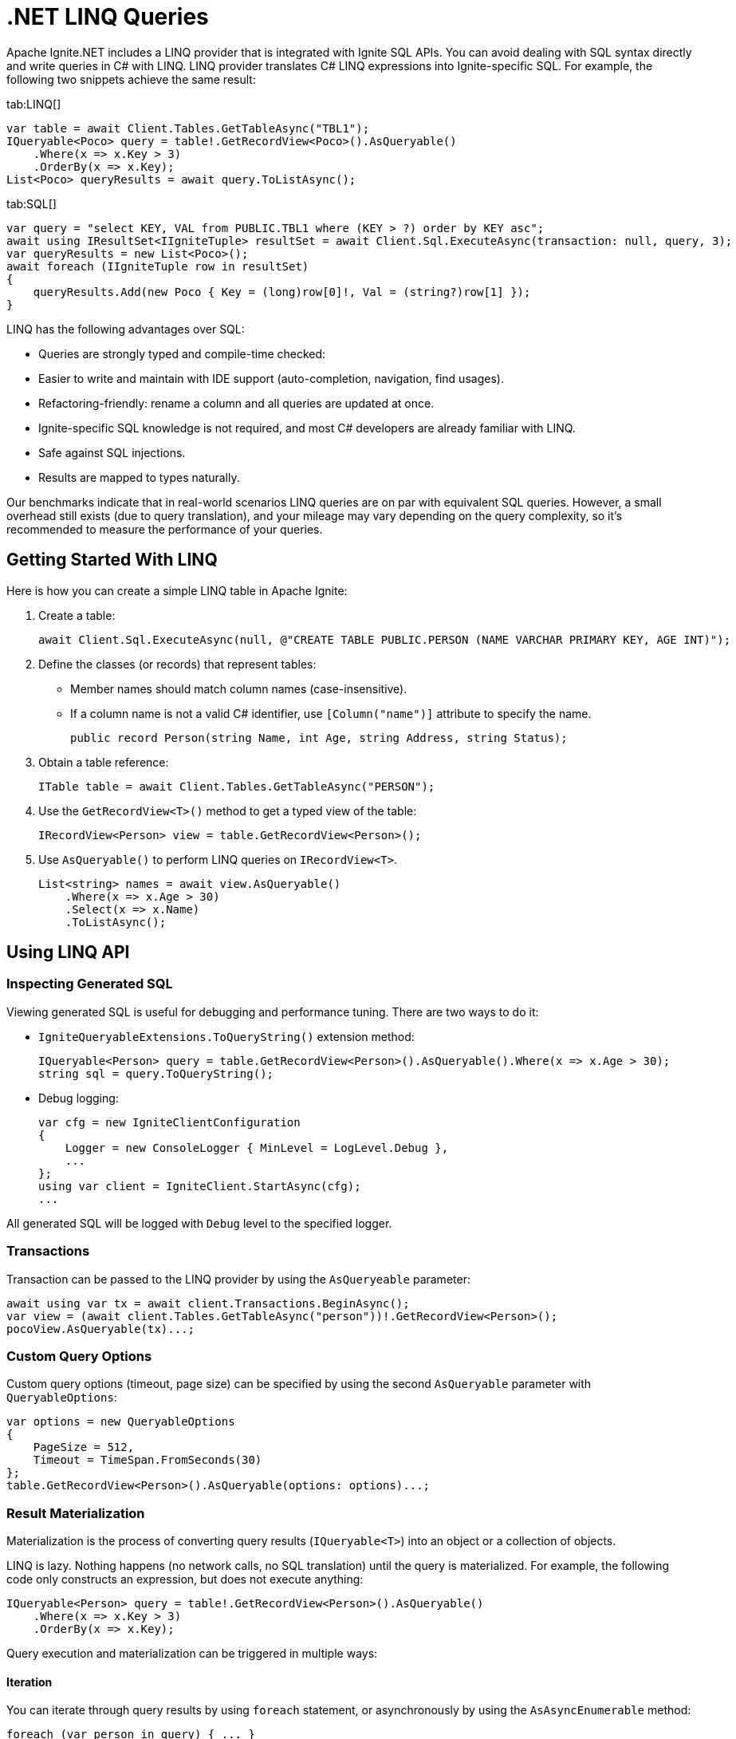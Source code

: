 = .NET LINQ Queries

Apache Ignite.NET includes a LINQ provider that is integrated with Ignite SQL APIs. You can avoid dealing with SQL syntax directly and write queries in C# with LINQ. LINQ provider translates C# LINQ expressions into Ignite-specific SQL. For example, the following two snippets achieve the same result:

[tabs]
--
tab:LINQ[]
[source, csharp]
----
var table = await Client.Tables.GetTableAsync("TBL1");
IQueryable<Poco> query = table!.GetRecordView<Poco>().AsQueryable()
    .Where(x => x.Key > 3)
    .OrderBy(x => x.Key);
List<Poco> queryResults = await query.ToListAsync();
----

tab:SQL[]
[source, csharp]
----
var query = "select KEY, VAL from PUBLIC.TBL1 where (KEY > ?) order by KEY asc";
await using IResultSet<IIgniteTuple> resultSet = await Client.Sql.ExecuteAsync(transaction: null, query, 3);
var queryResults = new List<Poco>();
await foreach (IIgniteTuple row in resultSet)
{
    queryResults.Add(new Poco { Key = (long)row[0]!, Val = (string?)row[1] });
}
----
--

LINQ has the following advantages over SQL:

* Queries are strongly typed and compile-time checked:
* Easier to write and maintain with IDE support (auto-completion, navigation, find usages).
* Refactoring-friendly: rename a column and all queries are updated at once.
* Ignite-specific SQL knowledge is not required, and most C# developers are already familiar with LINQ.
* Safe against SQL injections.
* Results are mapped to types naturally.

Our benchmarks indicate that in real-world scenarios LINQ queries are on par with equivalent SQL queries.
However, a small overhead still exists (due to query translation), and your mileage may vary depending on the query complexity, so it's recommended to measure the performance of your queries.

== Getting Started With LINQ

Here is how you can create a simple LINQ table in Apache Ignite:

1. Create a table:
+
[source, csharp]
----
await Client.Sql.ExecuteAsync(null, @"CREATE TABLE PUBLIC.PERSON (NAME VARCHAR PRIMARY KEY, AGE INT)");
----
+
2. Define the classes (or records) that represent tables:
* Member names should match column names (case-insensitive).
* If a column name is not a valid C# identifier, use `[Column("name")]` attribute to specify the name.
+
[source, csharp]
----
public record Person(string Name, int Age, string Address, string Status);
----
+
3. Obtain a table reference:
+
[source, csharp]
----
ITable table = await Client.Tables.GetTableAsync("PERSON");
----
+
4. Use the `GetRecordView<T>()` method to get a typed view of the table:
+
[source, csharp]
----
IRecordView<Person> view = table.GetRecordView<Person>();
----
+
5. Use `AsQueryable()` to perform LINQ queries on `IRecordView<T>`.
+
[source, csharp]
----
List<string> names = await view.AsQueryable()
    .Where(x => x.Age > 30)
    .Select(x => x.Name)
    .ToListAsync();
----

== Using LINQ API

=== Inspecting Generated SQL

Viewing generated SQL is useful for debugging and performance tuning. There are two ways to do it:

* `IgniteQueryableExtensions.ToQueryString()` extension method:
+
[source, csharp]
----
IQueryable<Person> query = table.GetRecordView<Person>().AsQueryable().Where(x => x.Age > 30);
string sql = query.ToQueryString();
----
+
* Debug logging:
+
[source, csharp]
----
var cfg = new IgniteClientConfiguration
{
    Logger = new ConsoleLogger { MinLevel = LogLevel.Debug },
    ...
};
using var client = IgniteClient.StartAsync(cfg);
...
----

All generated SQL will be logged with `Debug` level to the specified logger.

=== Transactions

Transaction can be passed to the LINQ provider by using the `AsQueryeable` parameter:

[source, csharp]
----
await using var tx = await client.Transactions.BeginAsync();
var view = (await client.Tables.GetTableAsync("person"))!.GetRecordView<Person>();
pocoView.AsQueryable(tx)...;
----

=== Custom Query Options

Custom query options (timeout, page size) can be specified by using the second `AsQueryable` parameter with `QueryableOptions`:

[source, csharp]
----
var options = new QueryableOptions
{
    PageSize = 512,
    Timeout = TimeSpan.FromSeconds(30)
};
table.GetRecordView<Person>().AsQueryable(options: options)...;
----

=== Result Materialization

Materialization is the process of converting query results (`IQueryable<T>`) into an object or a collection of objects.

LINQ is lazy. Nothing happens (no network calls, no SQL translation) until the query is materialized.
For example, the following code only constructs an expression, but does not execute anything:

[source, csharp]
----
IQueryable<Person> query = table!.GetRecordView<Person>().AsQueryable()
    .Where(x => x.Key > 3)
    .OrderBy(x => x.Key);
----

Query execution and materialization can be triggered in multiple ways:

==== Iteration

You can iterate through query results by using `foreach` statement, or asynchronously by using the  `AsAsyncEnumerable` method:

[source, csharp]
----
foreach (var person in query) { ... }
await foreach (var person in query.AsAsyncEnumerable()) { ... }
----

==== Converting to Collections

You can convert queries to collections by using the `ToList` and `ToDictionary` methods, or `ToListAsync` and `ToDictionaryAsync` methods to do it asynchronously:

[tabs]
--
tab:Synchronous[]
[source, csharp]
----
List<Person> list = query.ToList();
Dictionary<string, int> dict = query.ToDictionary(x => x.Name, x => x.Age);
----

tab:Asynchronous[]
[source, csharp]
----
List<Person> list = await query.ToListAsync();
Dictionary<string, int> dict = await query.ToDictionaryAsync(x => x.Name, x => x.Age);
----
--




==== Ignite-specific IResultSet

Underlying `IResultSet` can be obtained by using the `IgniteQueryableExtensions.ToResultSetAsync()` extension method:

[source, csharp]
----
await using IResultSet<Person> resultSet = await query.ToResultSetAsync();
Console.WriteLine(resultSet.Metadata);
var rows = resultSet.CollectAsync(...);
----

Obtaining `IResultSet` can be useful for access to metadata and `CollectAsync` method, which provides more control over result materialization.

== Supported LINQ Features

=== Projection

Projection is the process of converting query results into a different type.
Among other things, projections are used to select a subset of columns.

For example, `Person` table may have many columns, but we only need `Name` and `Age`.

* First, create a projection class:
+
[source, csharp]
----
public record PersonInfo(string Name, int Age);
----
+
* Then, use `Select` to project query results:
+
[source, csharp]
----
List<PersonInfo> result = query
    .Select(x => new PersonInfo(x.Name, x.Age))
    .ToList();
----

Resulting SQL will select only those two columns, avoiding overfetching
(a common issue that happens when ORM-generated query includes all table columns, but only a few of them are needed by the business logic).

Ignite also supports anonymous type projections:

[source, csharp]
----
var result = query.Select(x => new { x.Name, x.Age }).ToList();
----

=== Inner Joins

Use the standard `Join` method to perform joins on other tables:

[source, csharp]
----
var customerQuery = customerTable.GetRecordView<Customer>().AsQueryable();
var orderQuery = orderTable.GetRecordView<Order>().AsQueryable();
var ordersByCustomer = customerQuery
    .Join(orderQuery, cust => cust.Id, order => order.CustId, (cust, order) => new { cust.Name, order.Amount })
    .ToList();
----

=== Outer Joins

Outer joins are supported through the `DefaultIfEmpty` method.
For example, not every book in a library is borrowed by a student, so a left outer join is used to retrieve all books and their current borrowers (if any):

[source, csharp]
----
var bookQuery = bookTable.GetRecordView<Book>().AsQueryable();
var studentQuery = studentTable.GetRecordView<Student>().AsQueryable();
var booksWithStudents = bookQuery
    .Join(studentQuery.DefaultIfEmpty(), book => book.StudentId, student => student.Id, (book, student) => new { book.Title, student.Name })
    .ToList();
----

=== Grouping

Grouping is supported through `GroupBy` method. This is equivalent to SQL GROUP BY operator. You can get both single and multiple columns in your queries. When working with multiple columns, use anonymous type:


[tabs]
--
tab:Single Column[]
[source, csharp]
----
var bookCountByAuthor = bookTable.GetRecordView<Book>().AsQueryable()
    .GroupBy(book => book.Author)
    .Select(grp => new { Author = grp.Key, Count = x.Count() })
    .ToList();
----

tab:Multiple Columns[]
[source, csharp]
----
var bookCountByAuthorAndYear = bookTable.GetRecordView<Book>().AsQueryable()
    .GroupBy(book => new { book.Author, book.Year })
    .Select(grp => new { Author = grp.Key.Author, Year = grp.Key.Year, Count = x.Count() })
    .ToList();
----
--

Aggregate functions `Count`, `Sum`, `Min`, `Max`, `Average` can be used with groupings.

=== Ordering

`OrderBy`, `OrderByDescending`, `ThenBy`, `ThenByDescending` are supported. You can combine them to order by multiple columns:

[source, csharp]
----
var booksOrderedByAuthorAndYear = bookTable.GetRecordView<Book>().AsQueryable()
    .OrderBy(book => book.Author)
    .ThenByDescending(book => book.Year)
    .ToList();
----

=== Union, Intersect, Except

Multiple result sets can be combined by using the `Union`, `Intersect`, `Except` methods. For example:

[source, csharp]
----
IQueryable<string> employeeEmails = employeeTable.GetRecordView<Employee>().AsQueryable()
    .Select(x => x.Email);

IQueryable<string> customerEmails = customerTable.GetRecordView<Customer>().AsQueryable()
    .Select(x => x.Email);

List<string> allEmails = employeeEmails.Union(customerEmails)
    .OrderBy(x => x)
    .ToList();

List<string> employeesThatAreCustomers = employeeEmails.Intersect(customerEmails).ToList();
----

=== Aggregate Functions

Below is a list of .NET aggregate functions and their SQL equivalents that are supported in Apache Ignite:

[cols="30%,30%,30%", width="70%"]
|===
|LINQ synchronous method |LINQ asynchronous method  | SQL Operator
|First|FirstAsync|FIRST ... LIMIT 1
|FirstOrDefault|FirstOrDefaultAsync|
|Single|SingleAsync|FIRST ... LIMIT 2
|SingleOrDefault|SingleOrDefaultAsync|
|Max|MaxAsync|MAX
|Min|MinAsync|MIN
|Average|AverageAsync|AVG
|Sum|SumAsync|SUM
|Count|CountAsync|COUNT
|LongCount|LongCountAsync|COUNT
|Any|AnyAsync|ANY
|All|AllAsync|ALL
|===

Here are examples of how you can use these methods:

[tabs]
--
tab:Synchronous[]
[source, csharp]
----
Person first = query.First();
Person? firstOrDefault = query.FirstOrDefault();
Person single = query.Single();
Person? singleOrDefault = query.SingleOrDefault();
int maxAge = query.Max(x => x.Age);
int minAge = query.Min(x => x.Age);
int avgAge = query.Average(x => x.Age);
int sumAge = query.Sum(x => x.Age);
int count = query.Count();
long longCount = query.LongCount();
bool any = query.Any(x => x.Age > 30);
bool all = query.All(x => x.Age > 30);
----

tab:Asynchronous[]
[source, csharp]
----
Person first = await query.FirstAsync();
Person? firstOrDefault = await query.FirstOrDefaultAsync();
Person single = await query.SingleAsync();
Person? singleOrDefault = await query.SingleOrDefaultAsync();
int maxAge = await query.MaxAsync(x => x.Age);
int minAge = await query.MinAsync(x => x.Age);
int avgAge = await query.AverageAsync(x => x.Age);
int sumAge = await query.SumAsync(x => x.Age);
int count = await query.CountAsync();
long longCount = await query.LongCountAsync();
bool any = await query.AnyAsync(x => x.Age > 30);
bool all = await query.AllAsync(x => x.Age > 30);
----
--

=== Math Functions

The following `Math` functions are supported (will be translated to SQL equivalents):
`Abs`, `Cos`, `Cosh`, `Acos`, `Sin`, `Sinh`, `Asin`, `Tan`, `Tanh`, `Atan`, `Ceiling`, `Floor`,
`Exp`, `Log`, `Log10`, `Pow`, `Round`, `Sign`, `Sqrt`, `Truncate`.

The following `Math` functions are NOT supported (no equivalent in Ignite SQL engine):
`Acosh`, `Asinh`, `Atanh`, `Atan2`, `Log2`, `Log(x, y)`.

Here is the example of how you can use math functions:

[source, csharp]
----
var triangles = table.GetRecordView<Triangle>().AsQueryable()
    .Select(t => new {
            Hypotenuse,
            Opposite = t.Hypotenuse * Math.Sin(t.Angle),
            Adjacent = t.Hypotenuse * Math.Cos(t.Angle)
        })
    .ToList();
----

=== String Functions

The following string functions are supported: `string.Compare(string)`, `string.Compare(string, bool ignoreCase)`, concatenation `s1 + s2 + s3`, `ToUpper`, `ToLower`,
`Substring(start)`, `Substring(start, len)`,
`Trim`, `Trim(char)`, `TrimStart`, `TrimStart(char)`, `TrimEnd`, `TrimEnd(char)`,
`Contains`, `StartsWith`, `EndsWith`, `IndexOf`, `Length`, `Replace`.

Here is the example of how you can use string functions:

[source, csharp]
----
List<string> fullNames = table.GetRecordView<Person>().AsQueryable()
    .Where(p => p.FirstName.StartsWith("Jo"))
    .Select(p => new { FullName = p.FirstName.ToUpper() + " " + p.LastName.ToLower() })
    .ToList();
----

=== Regular Expressions

`Regex.Replace` is translated to `regexp_replace` function. Here is how you can use regular expressions in your code:

[source, csharp]
----
List<string> addresses = table.GetRecordView<Person>().AsQueryable()
    .Select(p => new { Address = Regex.Replace(p.Address, @"(\d+)", "[$1]")
    .ToList();
----

NOTE: Regular expression engine within SQL may behave differently from .NET engine.

=== DML (Bulk Update and Delete)

Bulk update and delete with optional conditions are supported through `ExecuteUpdateAsync` and `ExecuteDeleteAsync` extensions methods on `IQueryable<T>`:

[source, csharp]
----
var orders = orderTable.GetRecordView<Order>().AsQueryable();
await orders.Where(x => x.Amount == 0).ExecuteDeleteAsync();
----

Update statement can set properties to constant values or to an expression based on other properties of the same row:

[source, csharp]
----
var orders = orderTable.GetRecordView<Order>().AsQueryable();
await orders
    .Where(x => x.CustomerId == customerId)
    .ExecuteUpdateAsync(
        order => order.SetProperty(x => x.Discount, 0.1m)
                      .SetProperty(x => x.Note, x => x.Note + " Happy birthday, " + x.CustomerName));
----

Resulting SQL:

[source, csharp]
----
update PUBLIC.tbl1 as _T0
set NOTE = concat(concat(_T0.NOTE, ?), _T0.CUSTOMERNAME), DISCOUNT = ?
where (_T0.CUSTOMERID IS NOT DISTINCT FROM ?)
----

=== Composing Queries

`IQueryable<T>` expressions can be composed dynamically. A common use case is to compose a query based on user input.
For example, optional filters on different columns can be applied to a query:

[source, csharp]
----
public List<Book> GetBooks(string? author, int? year)
{
    IQueryable<Book> query = bookTable.GetRecordView<Book>().AsQueryable();
    if (!string.IsNullOrEmpty(author))
        query = query.Where(x => x.Author == author);

    if (year != null)
        query = query.Where(x => x.Year == year);
    return query.ToList();
}
----

=== Column Name Mapping

Unless custom mapping is provided with `[Column]`, LINQ provider will use property or field names as column names,
using unquoted identifiers, which are case-insensitive.

**C#**

[source, csharp]
----
bookTable.GetRecordView<Book>().AsQueryable().Select(x => x.Author).ToList();
----

**Resulting SQL**

[source, csharp]
----
select _T0.AUTHOR from PUBLIC.books as _T0
----

To use quoted identifiers, or to map column names to different property names, use `[Column]` attribute:

[source, csharp]
----
public class Book
{
    [Column("book_author")]
    public string Author { get; set; }
}
// Or a record:
public record Book([property: Column("book_author")] string Author);
----

**Resulting SQL**

[source, sql]
----
SELECT _T0."book_author" FROM PUBLIC.books AS _T0
----

=== KeyValueView

All examples above use `IRecordView<T>` to perform queries; LINQ provider supports `IKeyValueView<TK, TV>` equally well:

[source, csharp]
----
IQueryable<KeyValuePair<int, Book>> query = bookTable.GetKeyValueView<int, Book>().AsQueryable();
List<Book> books = query
    .Where(x => x.Key > 10)
    .Select(x => x.Value)
    .ToList();
----
